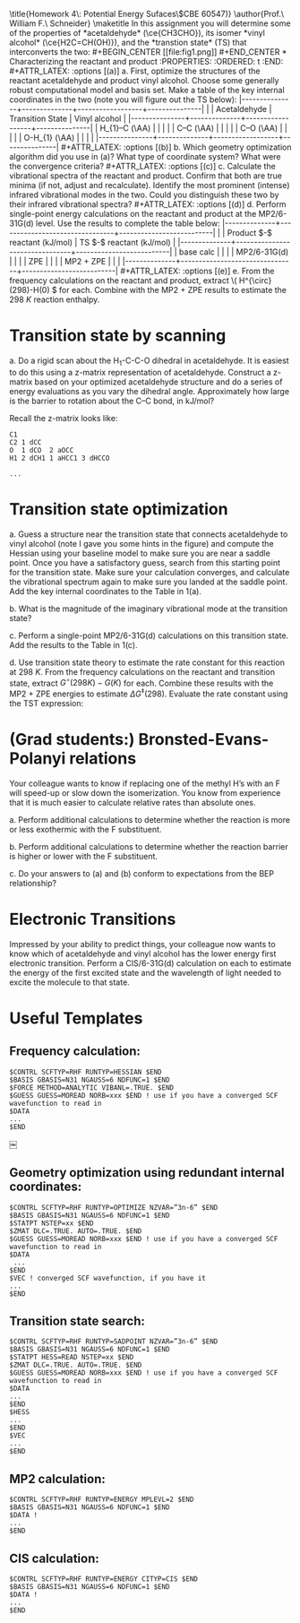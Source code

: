 #+TITLE:
#+AUTHOR:
#+DATE: Due: 18 October 2019
#+LATEX_CLASS: article
#+LATEX_CLASS_OPTIONS: [11pt]
#+OPTIONS: ^:{} # make super/subscripts only when wrapped in {}
#+OPTIONS: toc:nil # suppress toc, so we can put it where we want
#+OPTIONS: tex:t
#+EXPORT_EXCLUDE_TAGS: noexport

#+LATEX_HEADER: \usepackage[left=1in, right=1in, top=1in, bottom=1in, nohead]{geometry}
#+LATEX_HEADER: \usepackage{fancyhdr}
#+LATEX_HEADER: \usepackage{hyperref}
#+LATEX_HEADER: \usepackage{setspace}
#+LATEX_HEADER: \usepackage[labelfont=bf]{caption}
#+LATEX_HEADER: \usepackage{amsmath}
#+LATEX_HEADER: \usepackage{enumerate}
#+LATEX_HEADER: \usepackage{siunitx}
#+LATEX_HEADER: \usepackage[parfill]{parskip}
#+LATEX_HEADER: \usepackage[version=3]{mhchem}

\title{Homework 4\\Lectures 5: Potential Energy Sufaces\\(CBE 60547)}
\author{Prof.\ William F.\ Schneider}
\maketitle

In this assignment you will determine some of the properties of *acetaldehyde* (\ce{CH3CHO}), its isomer *vinyl alcohol* (\ce{H2C=CH(OH)}), and the *transtion state* (TS) that interconverts the two:

#+BEGIN_CENTER
[[file:fig1.png]]
#+END_CENTER



* Characterizing the reactant and product
  :PROPERTIES:
  :ORDERED:  t
  :END:

#+ATTR_LATEX: :options [(a)]
a. First, optimize the structures of the reactant acetaldehyde and product vinyl alcohol.  Choose some generally robust computational model and basis set.  Make a table of the key internal coordinates in the two (note you will figure out the TS below):

|---------------+--------------+------------------+---------------|
|               | Acetaldehyde | Transition State | Vinyl alcohol |
|---------------+--------------+------------------+---------------|
| H_{1}–C (\AA) |              |                  |               |
| C–C (\AA)     |              |                  |               |
| C–O (\AA)     |              |                  |               |
| O-H_{1} (\AA) |              |                  |               |
|---------------+--------------+------------------+---------------|

#+ATTR_LATEX: :options [(b)]
b. Which geometry optimization algorithm did you use in (a)? What type of coordinate system? What were the convergence criteria?

#+ATTR_LATEX: :options [(c)]
c. Calculate the vibrational spectra of the reactant and product. Confirm that both are true minima (if not, adjust and recalculate). Identify the most prominent (intense) infrared vibrational modes in the two. Could you distinguish these two by their infrared vibrational spectra?

#+ATTR_LATEX: :options [(d)]
d. Perform single-point energy calculations on the reactant and product at the MP2/6-31G(d) level.  Use the results to complete the table below:

|--------------+--------------------------------+--------------------------|
|              | Product $-$ reactant  (kJ/mol) | TS $-$ reactant (kJ/mol) |
|--------------+--------------------------------+--------------------------|
| base calc    |                                |                          |
| MP2/6-31G(d) |                                |                          |
| ZPE          |                                |                          |
| MP2 + ZPE    |                                |                          |
|--------------+--------------------------------+--------------------------|

#+ATTR_LATEX: :options [(e)]
e. From the frequency calculations on the reactant and product, extract \( H^{\circ}(298)-H(0) \) for each.  Combine with the MP2 + ZPE results to estimate the \SI{298}{K} reaction enthalpy.

* Transition state by scanning
#+ATTR_LATEX: :options [(a)]
a. Do a rigid scan about the H_{1}-C-C-O dihedral in acetaldehyde. It is easiest to do this using a z-matrix representation of acetaldehyde. Construct a z-matrix based on your optimized acetaldehyde structure and do a series of energy evaluations as you vary the dihedral angle. Approximately how large is the barrier to rotation about the C–C bond, in kJ/mol?


Recall the z-matrix looks like:

#+BEGIN_EXAMPLE
C1
C2 1 dCC
O  1 dCO  2 aOCC
H1 2 dCH1 1 aHCC1 3 dHCCO

...
#+END_EXAMPLE


* Transition state optimization
#+ATTR_LATEX: :options [(a)]
a. Guess a structure near the transition state that connects acetaldehyde to vinyl alcohol (note I gave you some hints in the figure) and compute the Hessian using your baseline model to make sure you are near a saddle point.  Once you have a satisfactory guess, search from this starting point for the transition state. Make sure your calculation converges, and calculate the vibrational spectrum again to make sure you landed at the saddle point. Add the key internal coordinates to the Table in 1(a).

b. What is the magnitude of the imaginary vibrational mode at the transition state?

c. Perform a single-point MP2/6-31G(d) calculations on this transition state. Add the results to the Table in 1(c).

d. Use transition state theory to estimate the rate constant for this reaction at \SI{298}{K}.  From the frequency calculations on the reactant and transition state, extract \(G^{\circ}(298 K)- G( K) \) for each.  Combine these results with the MP2 + ZPE energies to estimate \( \Delta G^{\ddagger}(298) \).  Evaluate the rate constant using the TST expression:
#+BEGIN_LaTeX
\begin{equation}
 k(T) =\frac{k_{B} T}{h} e^{-\Delta G^{\ddagger}(T)/k_{B}T}
#+END_LaTeX

* (Grad students:) Bronsted-Evans-Polanyi relations

Your colleague wants to know if replacing one of the methyl H’s with an F will speed-up or slow down the isomerization. You know from experience that it is much easier to calculate relative rates than absolute ones.
#+ATTR_LATEX: :options [(a)]
a. Perform additional calculations to determine whether the reaction is more or less exothermic with the F substituent.

b. Perform additional calculations to determine whether the reaction barrier is higher or lower with the F substituent.

c. Do your answers to (a) and (b) conform to expectations from the BEP relationship?

* Electronic Transitions

Impressed by your ability to predict things, your colleague now wants to know which of acetaldehyde and vinyl alcohol has the lower energy first electronic transition. Perform a CIS/6-31G(d) calculation on each to estimate the energy of the first excited state and the wavelength of light needed to excite the molecule to that state.

* Useful Templates

** Frequency calculation:
#+BEGIN_EXAMPLE
$CONTRL SCFTYP=RHF RUNTYP=HESSIAN $END
$BASIS GBASIS=N31 NGAUSS=6 NDFUNC=1 $END
$FORCE METHOD=ANALYTIC VIBANL=.TRUE. $END
$GUESS GUESS=MOREAD NORB=xxx $END ! use if you have a converged SCF wavefunction to read in
$DATA
...
$END
#+END_EXAMPLE

￼
** Geometry optimization using redundant internal coordinates:
#+BEGIN_EXAMPLE
$CONTRL SCFTYP=RHF RUNTYP=OPTIMIZE NZVAR=”3n-6” $END
$BASIS GBASIS=N31 NGAUSS=6 NDFUNC=1 $END
$STATPT NSTEP=xx $END
$ZMAT DLC=.TRUE. AUTO=.TRUE. $END
$GUESS GUESS=MOREAD NORB=xxx $END ! use if you have a converged SCF wavefunction to read in
$DATA
 ...
$END
$VEC ! converged SCF wavefunction, if you have it
...
$END
#+END_EXAMPLE


** Transition state search:
#+BEGIN_EXAMPLE
$CONTRL SCFTYP=RHF RUNTYP=SADPOINT NZVAR=”3n-6” $END
$BASIS GBASIS=N31 NGAUSS=6 NDFUNC=1 $END
$STATPT HESS=READ NSTEP=xx $END
$ZMAT DLC=.TRUE. AUTO=.TRUE. $END
$GUESS GUESS=MOREAD NORB=xxx $END ! use if you have a converged SCF wavefunction to read in
$DATA
...
$END
$HESS
...
$END
$VEC
...
$END
#+END_EXAMPLE


** MP2 calculation:

#+BEGIN_EXAMPLE
$CONTRL SCFTYP=RHF RUNTYP=ENERGY MPLEVL=2 $END
$BASIS GBASIS=N31 NGAUSS=6 NDFUNC=1 $END
$DATA !
...
$END
#+END_EXAMPLE


** CIS calculation:

#+BEGIN_EXAMPLE
$CONTRL SCFTYP=RHF RUNTYP=ENERGY CITYP=CIS $END
$BASIS GBASIS=N31 NGAUSS=6 NDFUNC=1 $END
$DATA !
...
$END
#+END_EXAMPLE
